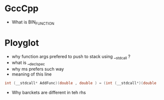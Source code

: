 
* GccCpp

 - What is BIN_FUNCTION

* Ployglot

- why function args prefered to push to stack using __stdcall ?
- what is __declspec
- why ms prefers such way
- meaning of this line

#+begin_src c
  int (__stdcall* AddFunc)(double , double ) = (int (__stdcall*)(double , double))Add;
#+end_src


- Why barckets are different in teh rhs
